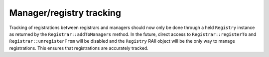 Manager/registry tracking
=========================

Tracking of registrations between registrars and managers should now only be
done through a held ``Registry`` instance as returned by the
``Registrar::addToManagers`` method. In the future, direct access to
``Registrar::registerTo`` and ``Registrar::unregisterFrom`` will be disabled
and the ``Registry`` RAII object will be the only way to manage registrations.
This ensures that registrations are accurately tracked.
